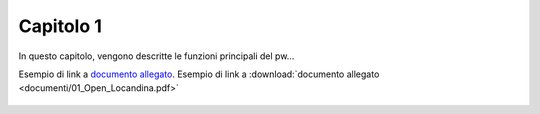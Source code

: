 Capitolo 1
==========

In questo capitolo, vengono descritte le funzioni principali del pw...

Esempio di link a `documento allegato <documenti/01_Open_Locandina.pdf>`_.
Esempio di link a :download:`documento allegato <documenti/01_Open_Locandina.pdf>`

.. figure:: immagini/msl-logo.jpg
   :scale: 25 %
   :alt: Logo Master Management Software Libero
